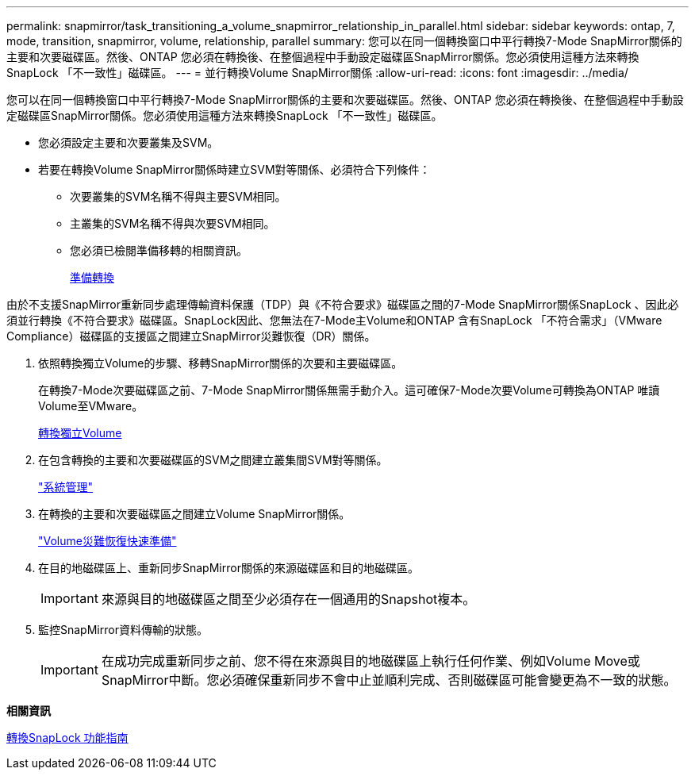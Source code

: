 ---
permalink: snapmirror/task_transitioning_a_volume_snapmirror_relationship_in_parallel.html 
sidebar: sidebar 
keywords: ontap, 7, mode, transition, snapmirror, volume, relationship, parallel 
summary: 您可以在同一個轉換窗口中平行轉換7-Mode SnapMirror關係的主要和次要磁碟區。然後、ONTAP 您必須在轉換後、在整個過程中手動設定磁碟區SnapMirror關係。您必須使用這種方法來轉換SnapLock 「不一致性」磁碟區。 
---
= 並行轉換Volume SnapMirror關係
:allow-uri-read: 
:icons: font
:imagesdir: ../media/


[role="lead"]
您可以在同一個轉換窗口中平行轉換7-Mode SnapMirror關係的主要和次要磁碟區。然後、ONTAP 您必須在轉換後、在整個過程中手動設定磁碟區SnapMirror關係。您必須使用這種方法來轉換SnapLock 「不一致性」磁碟區。

* 您必須設定主要和次要叢集及SVM。
* 若要在轉換Volume SnapMirror關係時建立SVM對等關係、必須符合下列條件：
+
** 次要叢集的SVM名稱不得與主要SVM相同。
** 主叢集的SVM名稱不得與次要SVM相同。
** 您必須已檢閱準備移轉的相關資訊。
+
xref:task_preparing_for_transition.adoc[準備轉換]





由於不支援SnapMirror重新同步處理傳輸資料保護（TDP）與《不符合要求》磁碟區之間的7-Mode SnapMirror關係SnapLock 、因此必須並行轉換《不符合要求》磁碟區。SnapLock因此、您無法在7-Mode主Volume和ONTAP 含有SnapLock 「不符合需求」（VMware Compliance）磁碟區的支援區之間建立SnapMirror災難恢復（DR）關係。

. 依照轉換獨立Volume的步驟、移轉SnapMirror關係的次要和主要磁碟區。
+
在轉換7-Mode次要磁碟區之前、7-Mode SnapMirror關係無需手動介入。這可確保7-Mode次要Volume可轉換為ONTAP 唯讀Volume至VMware。

+
xref:task_transitioning_a_stand_alone_volume.adoc[轉換獨立Volume]

. 在包含轉換的主要和次要磁碟區的SVM之間建立叢集間SVM對等關係。
+
https://docs.netapp.com/ontap-9/topic/com.netapp.doc.dot-cm-sag/home.html["系統管理"]

. 在轉換的主要和次要磁碟區之間建立Volume SnapMirror關係。
+
https://docs.netapp.com/ontap-9/topic/com.netapp.doc.exp-sm-ic-cg/home.html["Volume災難恢復快速準備"]

. 在目的地磁碟區上、重新同步SnapMirror關係的來源磁碟區和目的地磁碟區。
+

IMPORTANT: 來源與目的地磁碟區之間至少必須存在一個通用的Snapshot複本。

. 監控SnapMirror資料傳輸的狀態。
+

IMPORTANT: 在成功完成重新同步之前、您不得在來源與目的地磁碟區上執行任何作業、例如Volume Move或SnapMirror中斷。您必須確保重新同步不會中止並順利完成、否則磁碟區可能會變更為不一致的狀態。



*相關資訊*

xref:concept_guidelines_for_transitioning_snaplock_volumes.adoc[轉換SnapLock 功能指南]

